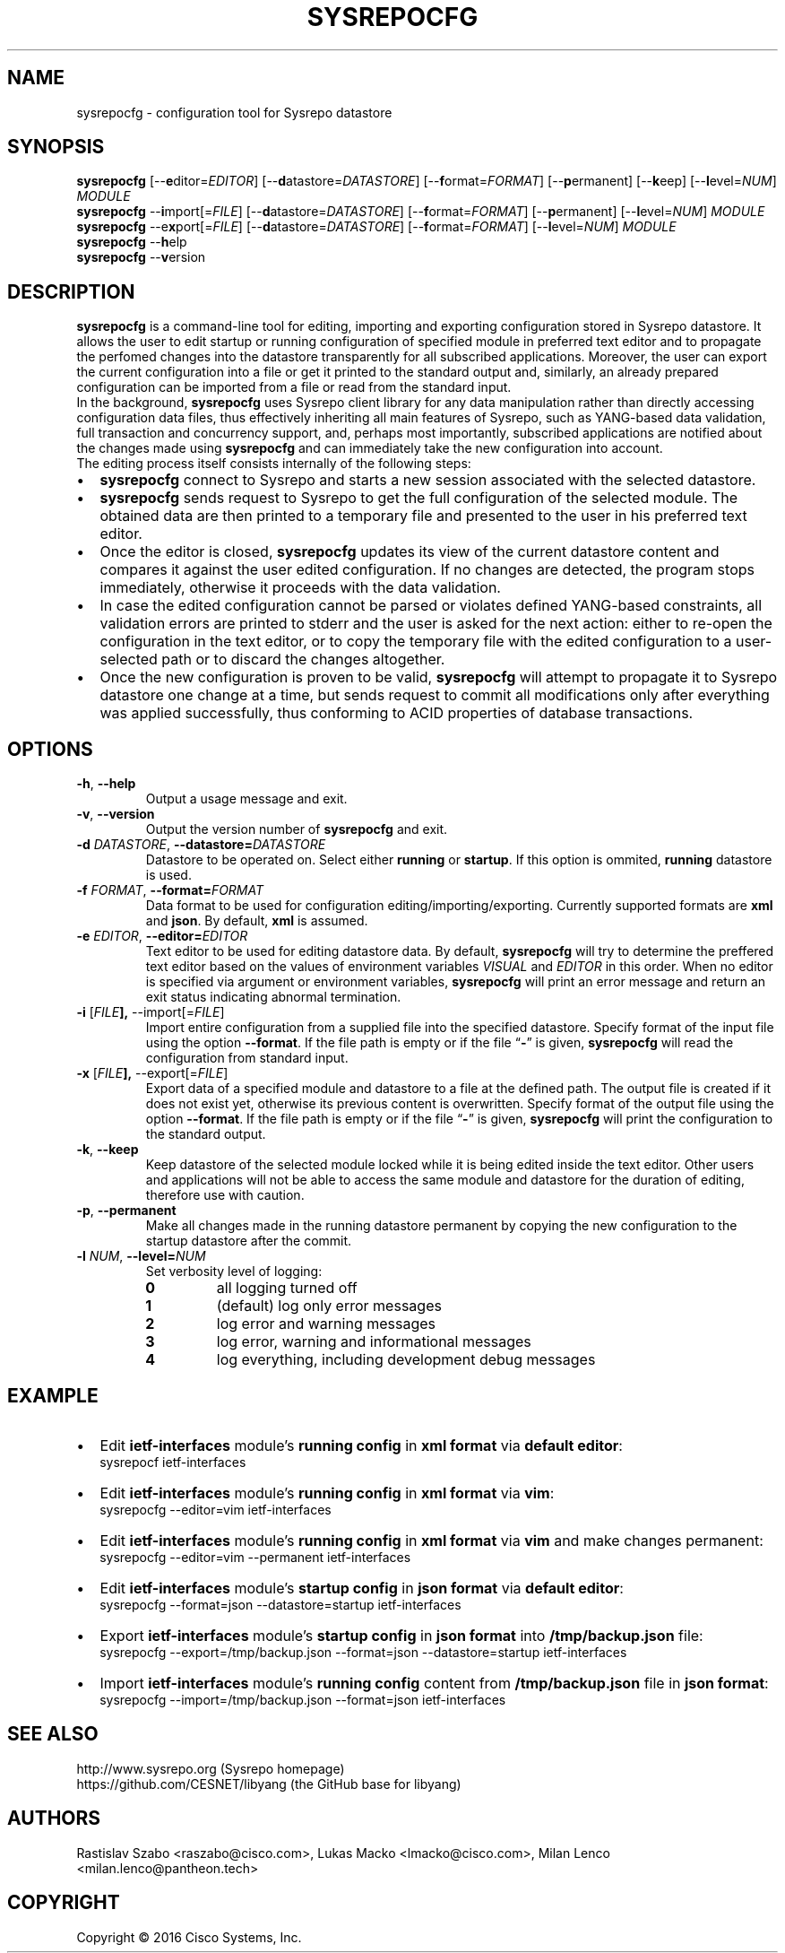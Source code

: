 .\" Manpage for Sysrepocfg.
.\" Process this file with
.\" groff -man -Tascii sysrepocfg.1
.\"

.TH SYSREPOCFG 1 "2016-06-07" "Sysrepo"
.SH NAME
sysrepocfg \- configuration tool for Sysrepo datastore
.
.SH SYNOPSIS
.B sysrepocfg
[\-\-\fBe\fPditor=\fIEDITOR\fP] [\-\-\fBd\fPatastore=\fIDATASTORE\fP]
[\-\-\fBf\fPormat=\fIFORMAT\fP] [\-\-\fBp\fPermanent] [\-\-\fBk\fPeep]
[\-\-\fBl\fPevel=\fINUM\fP] \fIMODULE\fP
.br
.br
.B sysrepocfg
\-\-\fBi\fPmport[=\fIFILE\fP] [\-\-\fBd\fPatastore=\fIDATASTORE\fP]
[\-\-\fBf\fPormat=\fIFORMAT\fP] [\-\-\fBp\fPermanent]
[\-\-\fBl\fPevel=\fINUM\fP] \fIMODULE\fP
.br
.B sysrepocfg
\-\-e\fBx\fPport[=\fIFILE\fP] [\-\-\fBd\fPatastore=\fIDATASTORE\fP]
[\-\-\fBf\fPormat=\fIFORMAT\fP] [\-\-\fBl\fPevel=\fINUM\fP] \fIMODULE\fP
.br
.B sysrepocfg
\-\-\fBh\fPelp
.br
.B sysrepocfg
\-\-\fBv\fPersion
.
.SH DESCRIPTION
\fBsysrepocfg\fP is a command-line tool for editing, importing and exporting configuration
stored in Sysrepo datastore. It allows the user to edit startup or running configuration 
of specified module in preferred text editor and to propagate the perfomed changes into 
the datastore transparently for all subscribed applications. 
Moreover, the user can export the current configuration into a file or get it
printed to the standard output and, similarly, an already prepared configuration can 
be imported from a file or read from the standard input.
.br
In the background, \fBsysrepocfg\fP uses Sysrepo client library for
any data manipulation rather than directly accessing configuration data files, thus
effectively inheriting all main features of Sysrepo, such as YANG-based data validation,
full transaction and concurrency support, and, perhaps most importantly, subscribed 
applications are notified about the changes made using \fBsysrepocfg\fP and can immediately
take the new configuration into account.
.br
The editing process itself consists internally of the following steps:
.IP \[bu] 2
\fBsysrepocfg\fP connect to Sysrepo and starts a new session associated with the selected datastore.
.IP \[bu]
\fBsysrepocfg\fP sends request to Sysrepo to get the full configuration of the selected module. 
The obtained data are then printed to a temporary file and presented to the user in his preferred 
text editor.
.IP \[bu]
Once the editor is closed, \fBsysrepocfg\fP updates its view of the current datastore content and compares
it against the user edited configuration. If no changes are detected, the program stops immediately,
otherwise it proceeds with the data validation.
.IP \[bu]
In case the edited configuration cannot be parsed or violates defined YANG-based constraints, 
all validation errors are printed to stderr and the user is asked for the next action: 
either to re-open the configuration in the text editor, or to copy the temporary file with the edited 
configuration to a user-selected path or to discard the changes altogether. 
.IP \[bu]
Once the new configuration is proven to be valid, \fBsysrepocfg\fP will attempt to propagate it to Sysrepo
datastore one change at a time, but sends request to commit all modifications only after everything 
was applied successfully, thus conforming to ACID properties of database transactions.
.
.SH OPTIONS
.TP
.BR \-h ", " \-\^\-help
Output a usage message and exit.
.TP
.BR \-v ", " \-\^\-version
Output the version number of
.B sysrepocfg
and exit.
.TP
.BI \-d " DATASTORE" "\fR,\fP \-\^\-datastore=" DATASTORE
Datastore to be operated on. Select either \fBrunning\fP or \fBstartup\fP.
If this option is ommited, \fBrunning\fP datastore is used.
.TP
.BI \-f " FORMAT" "\fR,\fP \-\^\-format=" FORMAT
Data format to be used for configuration editing/importing/exporting.
Currently supported formats are \fBxml\fP and \fBjson\fP.
By default, \fBxml\fP is assumed.
.TP
.BI \-e " EDITOR" "\fR,\fP \-\^\-editor=" EDITOR
Text editor to be used for editing datastore data.
By default, \fBsysrepocfg\fP will try to determine the preffered text editor
based on the values of environment variables \fIVISUAL\fP and \fIEDITOR\fP in this 
order. When no editor is specified via argument or environment variables,
\fBsysrepocfg\fP will print an error message and return an exit status indicating abnormal 
termination.
.TP
.BR \-i " [\fIFILE\fP"], " \-\^\-import[=\fIFILE\fP]
Import entire configuration from a supplied file into the specified datastore.
Specify format of the input file using the option \fB--format\fP.
If the file path is empty or if the file 
.RB "\*(lq" \- "\*(rq"
is given, \fBsysrepocfg\fP will read 
the configuration from standard input.
.TP
.BR \-x " [\fIFILE\fP"], " \-\^\-export[=\fIFILE\fP]
Export data of a specified module and datastore to a file at the defined path.
The output file is created if it does not exist yet, otherwise its previous content
is overwritten.
Specify format of the output file using the option \fB--format\fP.
If the file path is empty or if the file 
.RB "\*(lq" \- "\*(rq"
is given, \fBsysrepocfg\fP will print the configuration to the standard output.
.TP
.BR \-k ", " \-\^\-keep
Keep datastore of the selected module locked while it is being edited 
inside the text editor. 
Other users and applications will not be able to access the same module
and datastore for the duration of editing, therefore use with caution.
.TP
.BR \-p ", " \-\^\-permanent
Make all changes made in the running datastore permanent by copying the new 
configuration to the startup datastore after the commit.
.TP
.BI \-l " NUM" "\fR,\fP \-\^\-level=" NUM
Set verbosity level of logging:
.RS
.IP \fB0\fP
all logging turned off
.IP \fB1\fP
(default) log only error messages
.IP \fB2\fP
log error and warning messages
.IP \fB3\fP
log error, warning and informational messages
.IP \fB4\fP
log everything, including development debug messages
.
.SH EXAMPLE
.IP \[bu] 2
Edit \fBietf-interfaces\fP module's \fBrunning config\fP in \fBxml format\fP via \fBdefault editor\fP:
    sysrepocf ietf-interfaces
.IP \[bu]
Edit \fBietf-interfaces\fP module's \fBrunning config\fP in \fBxml format\fP via \fBvim\fP:
    sysrepocfg --editor=vim ietf-interfaces
.IP \[bu]
Edit \fBietf-interfaces\fP module's \fBrunning config\fP in \fBxml format\fP via \fBvim\fP and make changes permanent:
    sysrepocfg --editor=vim --permanent ietf-interfaces
.IP \[bu]
Edit \fBietf-interfaces\fP module's \fBstartup config\fP in \fBjson format\fP via \fBdefault editor\fP:
    sysrepocfg --format=json --datastore=startup ietf-interfaces
.IP \[bu]
Export \fBietf-interfaces\fP module's \fBstartup config\fP in \fBjson format\fP into \fB/tmp/backup.json\fP file:
    sysrepocfg --export=/tmp/backup.json --format=json --datastore=startup ietf-interfaces
.IP \[bu]
Import \fBietf-interfaces\fP module's \fBrunning config\fP content from \fB/tmp/backup.json\fP file in \fBjson format\fP:
    sysrepocfg --import=/tmp/backup.json --format=json ietf-interfaces
.
.SH SEE ALSO
http://www.sysrepo.org (Sysrepo homepage)
.br
https://github.com/CESNET/libyang (the GitHub base for libyang)
.
.SH AUTHORS
Rastislav Szabo <raszabo@cisco.com>, Lukas Macko <lmacko@cisco.com>,
Milan Lenco <milan.lenco@pantheon.tech>
.
.SH COPYRIGHT
Copyright \(co 2016 Cisco Systems, Inc.
